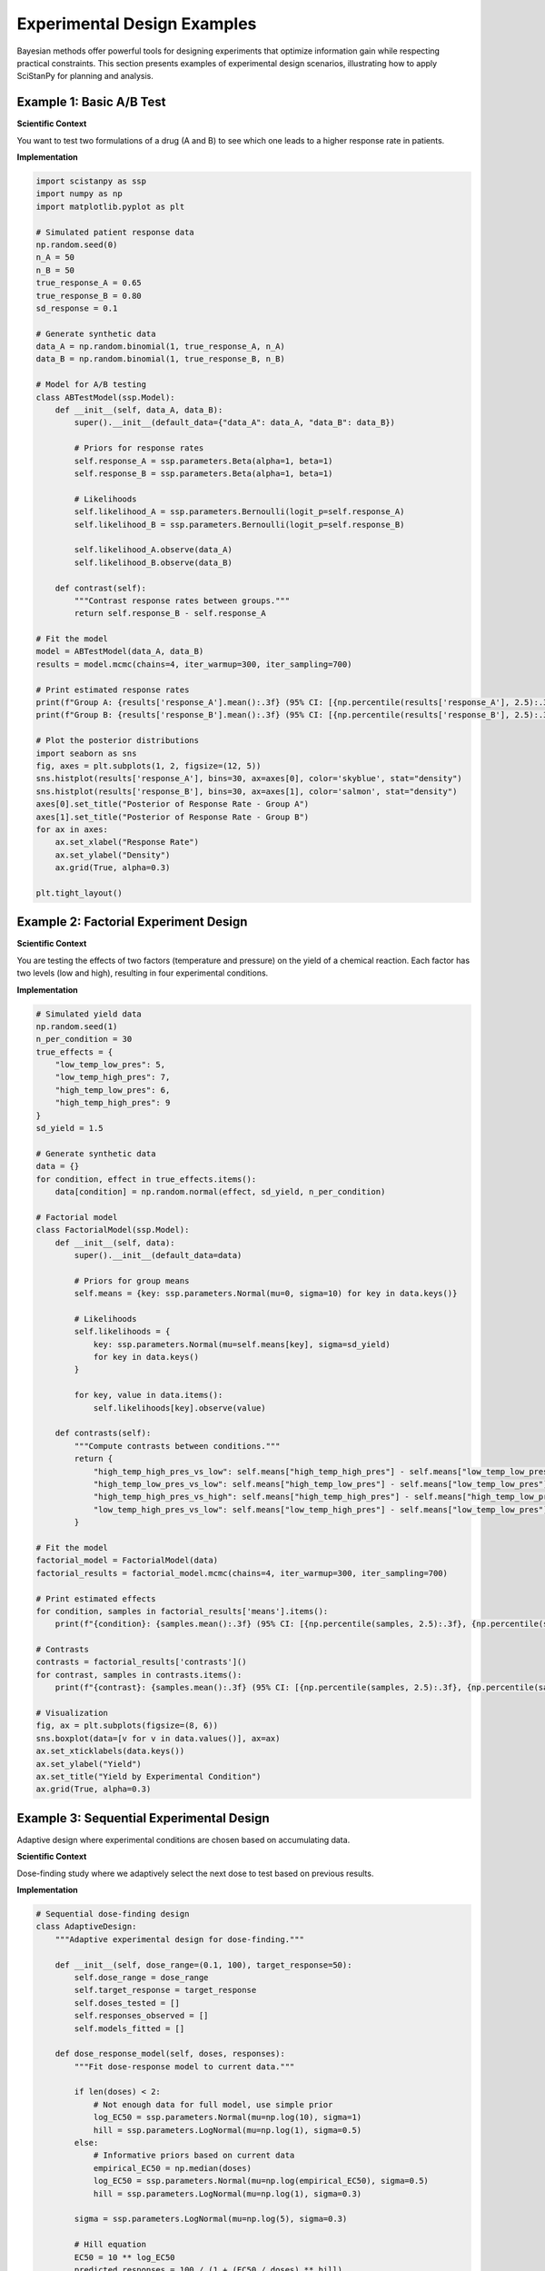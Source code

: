 .. _experimental_design:

==============================
Experimental Design Examples
==============================

Bayesian methods offer powerful tools for designing experiments that optimize information gain while respecting practical constraints. This section presents examples of experimental design scenarios, illustrating how to apply SciStanPy for planning and analysis.

Example 1: Basic A/B Test
--------------------------

**Scientific Context**

You want to test two formulations of a drug (A and B) to see which one leads to a higher response rate in patients.

**Implementation**

.. code-block:: python

   import scistanpy as ssp
   import numpy as np
   import matplotlib.pyplot as plt

   # Simulated patient response data
   np.random.seed(0)
   n_A = 50
   n_B = 50
   true_response_A = 0.65
   true_response_B = 0.80
   sd_response = 0.1

   # Generate synthetic data
   data_A = np.random.binomial(1, true_response_A, n_A)
   data_B = np.random.binomial(1, true_response_B, n_B)

   # Model for A/B testing
   class ABTestModel(ssp.Model):
       def __init__(self, data_A, data_B):
           super().__init__(default_data={"data_A": data_A, "data_B": data_B})

           # Priors for response rates
           self.response_A = ssp.parameters.Beta(alpha=1, beta=1)
           self.response_B = ssp.parameters.Beta(alpha=1, beta=1)

           # Likelihoods
           self.likelihood_A = ssp.parameters.Bernoulli(logit_p=self.response_A)
           self.likelihood_B = ssp.parameters.Bernoulli(logit_p=self.response_B)

           self.likelihood_A.observe(data_A)
           self.likelihood_B.observe(data_B)

       def contrast(self):
           """Contrast response rates between groups."""
           return self.response_B - self.response_A

   # Fit the model
   model = ABTestModel(data_A, data_B)
   results = model.mcmc(chains=4, iter_warmup=300, iter_sampling=700)

   # Print estimated response rates
   print(f"Group A: {results['response_A'].mean():.3f} (95% CI: [{np.percentile(results['response_A'], 2.5):.3f}, {np.percentile(results['response_A'], 97.5):.3f}])")
   print(f"Group B: {results['response_B'].mean():.3f} (95% CI: [{np.percentile(results['response_B'], 2.5):.3f}, {np.percentile(results['response_B'], 97.5):.3f}])")

   # Plot the posterior distributions
   import seaborn as sns
   fig, axes = plt.subplots(1, 2, figsize=(12, 5))
   sns.histplot(results['response_A'], bins=30, ax=axes[0], color='skyblue', stat="density")
   sns.histplot(results['response_B'], bins=30, ax=axes[1], color='salmon', stat="density")
   axes[0].set_title("Posterior of Response Rate - Group A")
   axes[1].set_title("Posterior of Response Rate - Group B")
   for ax in axes:
       ax.set_xlabel("Response Rate")
       ax.set_ylabel("Density")
       ax.grid(True, alpha=0.3)

   plt.tight_layout()

Example 2: Factorial Experiment Design
---------------------------------------

**Scientific Context**

You are testing the effects of two factors (temperature and pressure) on the yield of a chemical reaction. Each factor has two levels (low and high), resulting in four experimental conditions.

**Implementation**

.. code-block:: python

   # Simulated yield data
   np.random.seed(1)
   n_per_condition = 30
   true_effects = {
       "low_temp_low_pres": 5,
       "low_temp_high_pres": 7,
       "high_temp_low_pres": 6,
       "high_temp_high_pres": 9
   }
   sd_yield = 1.5

   # Generate synthetic data
   data = {}
   for condition, effect in true_effects.items():
       data[condition] = np.random.normal(effect, sd_yield, n_per_condition)

   # Factorial model
   class FactorialModel(ssp.Model):
       def __init__(self, data):
           super().__init__(default_data=data)

           # Priors for group means
           self.means = {key: ssp.parameters.Normal(mu=0, sigma=10) for key in data.keys()}

           # Likelihoods
           self.likelihoods = {
               key: ssp.parameters.Normal(mu=self.means[key], sigma=sd_yield)
               for key in data.keys()
           }

           for key, value in data.items():
               self.likelihoods[key].observe(value)

       def contrasts(self):
           """Compute contrasts between conditions."""
           return {
               "high_temp_high_pres_vs_low": self.means["high_temp_high_pres"] - self.means["low_temp_low_pres"],
               "high_temp_low_pres_vs_low": self.means["high_temp_low_pres"] - self.means["low_temp_low_pres"],
               "high_temp_high_pres_vs_high": self.means["high_temp_high_pres"] - self.means["high_temp_low_pres"],
               "low_temp_high_pres_vs_low": self.means["low_temp_high_pres"] - self.means["low_temp_low_pres"]
           }

   # Fit the model
   factorial_model = FactorialModel(data)
   factorial_results = factorial_model.mcmc(chains=4, iter_warmup=300, iter_sampling=700)

   # Print estimated effects
   for condition, samples in factorial_results['means'].items():
       print(f"{condition}: {samples.mean():.3f} (95% CI: [{np.percentile(samples, 2.5):.3f}, {np.percentile(samples, 97.5):.3f}])")

   # Contrasts
   contrasts = factorial_results['contrasts']()
   for contrast, samples in contrasts.items():
       print(f"{contrast}: {samples.mean():.3f} (95% CI: [{np.percentile(samples, 2.5):.3f}, {np.percentile(samples, 97.5):.3f}])")

   # Visualization
   fig, ax = plt.subplots(figsize=(8, 6))
   sns.boxplot(data=[v for v in data.values()], ax=ax)
   ax.set_xticklabels(data.keys())
   ax.set_ylabel("Yield")
   ax.set_title("Yield by Experimental Condition")
   ax.grid(True, alpha=0.3)

Example 3: Sequential Experimental Design
-----------------------------------------

Adaptive design where experimental conditions are chosen based on accumulating data.

**Scientific Context**

Dose-finding study where we adaptively select the next dose to test based on previous results.

**Implementation**

.. code-block:: python

   # Sequential dose-finding design
   class AdaptiveDesign:
       """Adaptive experimental design for dose-finding."""

       def __init__(self, dose_range=(0.1, 100), target_response=50):
           self.dose_range = dose_range
           self.target_response = target_response
           self.doses_tested = []
           self.responses_observed = []
           self.models_fitted = []

       def dose_response_model(self, doses, responses):
           """Fit dose-response model to current data."""

           if len(doses) < 2:
               # Not enough data for full model, use simple prior
               log_EC50 = ssp.parameters.Normal(mu=np.log(10), sigma=1)
               hill = ssp.parameters.LogNormal(mu=np.log(1), sigma=0.5)
           else:
               # Informative priors based on current data
               empirical_EC50 = np.median(doses)
               log_EC50 = ssp.parameters.Normal(mu=np.log(empirical_EC50), sigma=0.5)
               hill = ssp.parameters.LogNormal(mu=np.log(1), sigma=0.3)

           sigma = ssp.parameters.LogNormal(mu=np.log(5), sigma=0.3)

           # Hill equation
           EC50 = 10 ** log_EC50
           predicted_responses = 100 / (1 + (EC50 / doses) ** hill)

           likelihood = ssp.parameters.Normal(mu=predicted_responses, sigma=sigma)
           likelihood.observe(responses)

           return ssp.Model(likelihood)

       def expected_utility(self, candidate_dose, n_simulations=100):
           """Calculate expected utility of testing a candidate dose."""

           if not self.responses_observed:
               # No data yet, use uniform utility
               return 1.0

           # Fit current model
           current_model = self.dose_response_model(
               np.array(self.doses_tested),
               np.array(self.responses_observed)
           )
           current_results = current_model.mcmc(chains=2, iter_warmup=200, iter_sampling=300)

           utilities = []

           for sim in range(n_simulations):
               # Sample parameters from current posterior
               idx = np.random.randint(len(current_results['log_EC50']))
               log_EC50_sim = current_results['log_EC50'][idx]
               hill_sim = current_results['hill'][idx]
               sigma_sim = current_results['sigma'][idx]

               # Simulate response at candidate dose
               EC50_sim = 10 ** log_EC50_sim
               expected_response = 100 / (1 + (EC50_sim / candidate_dose) ** hill_sim)
               simulated_response = np.random.normal(expected_response, sigma_sim)

               # Calculate utility (information gain about target dose)
               # Utility is higher when we're closer to target response
               utility = 1 / (1 + abs(simulated_response - self.target_response))

               # Bonus for exploring unexplored regions
               min_distance_to_tested = min([abs(np.log(candidate_dose) - np.log(d))
                                           for d in self.doses_tested], default=1)
               exploration_bonus = min_distance_to_tested / 2

               total_utility = utility + exploration_bonus
               utilities.append(total_utility)

           return np.mean(utilities)

       def select_next_dose(self, n_candidates=20):
           """Select the next dose to test."""

           log_dose_min, log_dose_max = np.log(self.dose_range)
           candidate_doses = np.logspace(log_dose_min, log_dose_max, n_candidates)

           utilities = []
           for dose in candidate_doses:
               utility = self.expected_utility(dose)
               utilities.append(utility)

           best_idx = np.argmax(utilities)
           return candidate_doses[best_idx], utilities

       def run_experiment(self, dose):
           """Simulate running an experiment at the specified dose."""

           # Simulate "true" dose-response relationship
           true_EC50 = 5.0
           true_hill = 1.5
           true_sigma = 8.0

           true_response = 100 / (1 + (true_EC50 / dose) ** true_hill)
           observed_response = np.random.normal(true_response, true_sigma)
           observed_response = np.clip(observed_response, 0, 100)

           return observed_response

       def adaptive_experiment(self, max_experiments=10):
           """Run adaptive experimental sequence."""

           print("Starting adaptive dose-finding experiment...")
           print(f"Target response: {self.target_response}%")
           print("-" * 50)

           for experiment in range(max_experiments):
               # Select next dose
               next_dose, utilities = self.select_next_dose()

               # Run experiment
               response = self.run_experiment(next_dose)

               # Update data
               self.doses_tested.append(next_dose)
               self.responses_observed.append(response)

               print(f"Experiment {experiment+1}: Dose = {next_dose:.2f}, Response = {response:.1f}%")

               # Check stopping criterion
               if len(self.responses_observed) >= 3:
                   # Fit model and check if we're close to target
                   model = self.dose_response_model(
                       np.array(self.doses_tested),
                       np.array(self.responses_observed)
                   )
                   results = model.mcmc(chains=4, iter_warmup=300, iter_sampling=700)

                   # Predict response at current best estimate of target dose
                   log_EC50_mean = results['log_EC50'].mean()
                   hill_mean = results['hill'].mean()

                   # Find dose giving target response
                   target_dose_estimate = (10 ** log_EC50_mean) * (
                       (100 / self.target_response - 1) ** (1 / hill_mean)
                   )

                   # Check if we have sufficient precision
                   log_EC50_sd = results['log_EC50'].std()
                   if log_EC50_sd < 0.2:  # Good precision
                       print(f"\nStopping: Sufficient precision achieved")
                       print(f"Estimated target dose: {target_dose_estimate:.2f}")
                       break

           return self.doses_tested, self.responses_observed

   # Run adaptive experiment
   np.random.seed(456)
   adaptive_design = AdaptiveDesign(target_response=50)
   final_doses, final_responses = adaptive_design.adaptive_experiment()

   # Compare with fixed design
   def fixed_design_experiment(n_doses=10):
       """Run experiment with fixed, evenly spaced doses."""

       doses = np.logspace(np.log10(0.1), np.log10(100), n_doses)
       responses = []

       for dose in doses:
           response = adaptive_design.run_experiment(dose)  # Use same simulation
           responses.append(response)

       return doses, responses

   fixed_doses, fixed_responses = fixed_design_experiment(len(final_doses))

   # Visualization of adaptive vs fixed design
   fig, axes = plt.subplots(2, 2, figsize=(12, 10))

   # Dose-response curves
   dose_fine = np.logspace(-1, 2, 100)
   true_response_fine = 100 / (1 + (5.0 / dose_fine) ** 1.5)

   ax1 = axes[0, 0]
   ax1.semilogx(dose_fine, true_response_fine, 'k-', linewidth=2, label='True curve')
   ax1.semilogx(final_doses, final_responses, 'ro', markersize=8, label='Adaptive design')
   ax1.axhline(50, color='red', linestyle='--', alpha=0.7, label='Target response')
   ax1.set_xlabel('Dose')
   ax1.set_ylabel('Response (%)')
   ax1.set_title('Adaptive Design Results')
   ax1.legend()
   ax1.grid(True, alpha=0.3)

   ax2 = axes[0, 1]
   ax2.semilogx(dose_fine, true_response_fine, 'k-', linewidth=2, label='True curve')
   ax2.semilogx(fixed_doses, fixed_responses, 'bo', markersize=8, label='Fixed design')
   ax2.axhline(50, color='red', linestyle='--', alpha=0.7, label='Target response')
   ax2.set_xlabel('Dose')
   ax2.set_ylabel('Response (%)')
   ax2.set_title('Fixed Design Results')
   ax2.legend()
   ax2.grid(True, alpha=0.3)

   # Dose selection sequence (adaptive only)
   ax3 = axes[1, 0]
   ax3.semilogx(range(1, len(final_doses)+1), final_doses, 'ro-')
   ax3.set_xlabel('Experiment number')
   ax3.set_ylabel('Dose selected')
   ax3.set_title('Adaptive Dose Selection Sequence')
   ax3.grid(True, alpha=0.3)

   # Precision comparison
   ax4 = axes[1, 1]

   # Fit models to both datasets
   adaptive_model = adaptive_design.dose_response_model(
       np.array(final_doses), np.array(final_responses)
   )
   adaptive_results = adaptive_model.sample(n_samples=1000)

   fixed_model = adaptive_design.dose_response_model(
       np.array(fixed_doses), np.array(fixed_responses)
   )
   fixed_results = fixed_model.sample(n_samples=1000)

   # Compare EC50 estimates
   ax4.hist(10 ** adaptive_results['log_EC50'], bins=30, alpha=0.7,
            density=True, label='Adaptive design')
   ax4.hist(10 ** fixed_results['log_EC50'], bins=30, alpha=0.7,
            density=True, label='Fixed design')
   ax4.axvline(5.0, color='black', linestyle='--', label='True EC50')
   ax4.set_xlabel('EC50 estimate')
   ax4.set_ylabel('Density')
   ax4.set_title('Parameter Estimation Precision')
   ax4.legend()
   ax4.grid(True, alpha=0.3)

   plt.tight_layout()

   # Summary statistics
   adaptive_ec50_est = (10 ** adaptive_results['log_EC50'])
   fixed_ec50_est = (10 ** fixed_results['log_EC50'])

   print(f"\nDesign Comparison:")
   print(f"True EC50: 5.0")
   print(f"Adaptive design - EC50: {adaptive_ec50_est.mean():.2f} ± {adaptive_ec50_est.std():.2f}")
   print(f"Fixed design - EC50: {fixed_ec50_est.mean():.2f} ± {fixed_ec50_est.std():.2f}")
   print(f"Adaptive precision gain: {fixed_ec50_est.std() / adaptive_ec50_est.std():.1f}x")

Best Practices for Experimental Design
--------------------------------------

**General Principles**

1. **Define clear objectives**: What parameters do you want to estimate?
2. **Quantify prior knowledge**: Use informative priors based on literature
3. **Consider constraints**: Budget, time, ethical considerations
4. **Plan for uncertainty**: Use robust designs that work across parameter ranges
5. **Validate designs**: Simulate experiments before implementation

**Design Optimization Strategies**

.. code-block:: python

   def design_optimization_checklist():
       """Checklist for experimental design optimization."""

       checklist = {
           'Objectives': [
               'Primary parameters identified',
               'Precision requirements specified',
               'Decision criteria defined'
           ],
           'Prior Knowledge': [
               'Literature review completed',
               'Expert opinions collected',
               'Prior distributions specified',
               'Sensitivity analysis performed'
           ],
           'Constraints': [
               'Budget limitations considered',
               'Time constraints identified',
               'Resource availability confirmed',
               'Ethical approval obtained'
           ],
           'Design Features': [
               'Dose/condition range optimized',
               'Sample sizes determined',
               'Randomization scheme planned',
               'Control conditions included'
           ],
           'Validation': [
               'Simulation studies completed',
               'Power analysis performed',
               'Robustness checked',
               'Alternative designs compared'
           ],
           'Implementation': [
               'Protocol finalized',
               'Data collection procedures defined',
               'Quality control measures established',
               'Analysis plan pre-specified'
           ]
       }

       return checklist

**Common Design Types**

- **D-optimal**: Minimize determinant of parameter covariance matrix
- **A-optimal**: Minimize trace of parameter covariance matrix
- **E-optimal**: Minimize maximum eigenvalue of covariance matrix
- **T-optimal**: Optimize for specific parameter or function of parameters
- **Robust**: Perform well across range of possible parameter values
- **Sequential/Adaptive**: Update design based on accumulating data

**Simulation-Based Design**

.. code-block:: python

   def simulate_design_performance(design_function, true_parameters, n_replications=100):
       """Evaluate design performance through simulation."""

       results = []

       for rep in range(n_replications):
           # Generate design
           experimental_design = design_function()

           # Simulate experiment
           simulated_data = simulate_experiment(experimental_design, true_parameters)

           # Analyze simulated data
           model = create_analysis_model(experimental_design, simulated_data)
           analysis_results = model.sample()

           # Extract performance metrics
           parameter_estimates = extract_parameters(analysis_results)
           results.append(parameter_estimates)

       # Summarize performance
       performance_summary = {
           'bias': np.mean(results, axis=0) - true_parameters,
           'variance': np.var(results, axis=0),
           'mse': np.mean((results - true_parameters)**2, axis=0),
           'coverage': calculate_coverage(results, true_parameters)
       }

       return performance_summary

These experimental design examples demonstrate how Bayesian methods can optimize experiments to maximize information gain while respecting practical constraints.

Accuracy Note
-------------
Updated model.sample -> model.mcmc; other advanced adaptive utilities left
conceptual. No posterior predictive helpers included.